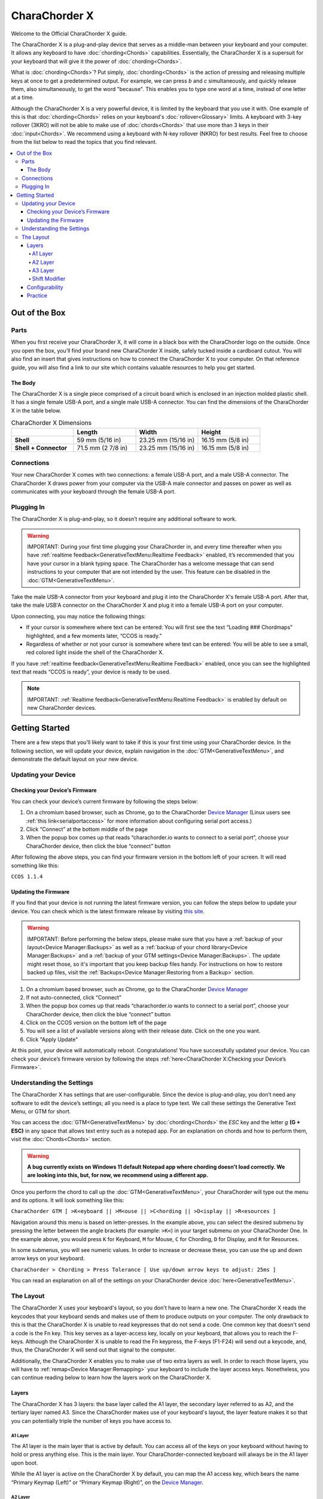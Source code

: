 CharaChorder X
=======================================

Welcome to the Official CharaChorder X guide.

.. _CCX:
.. image:: /assets/images/CCX.png
  :width: 1200
  :alt: CharaChorder X

The CharaChorder X is a plug-and-play device that serves as a middle-man between your keyboard and your computer. It allows any keyboard to have :doc:`chording<Chords>` capabilities. Essentially, the CharaChorder X is a supersuit for your keyboard that will give it the power of :doc:`chording<Chords>`. 

What is :doc:`chording<Chords>`? Put simply, :doc:`chording<Chords>` is the action of pressing and releasing multiple keys at once to get a predetermined output. For example, we can press `b` and `c` simultaneously, and quickly release them, also simultaneously, to get the word "because". This enables you to type one word at a time, instead of one letter at a time.

Although the CharaChorder X is a very powerful device, it is limited by the keyboard that you use it with. One example of this is that :doc:`chording<Chords>` relies on your keyboard's :doc:`rollover<Glossary>` limits. A keyboard with 3-key rollover (3KRO) will not be able to make use of :doc:`chords<Chords>` that use more than 3 keys in their :doc:`input<Chords>`. We recommend using a keyboard with N-key rollover (NKRO) for best results. Feel free to choose from the list below to read the topics that you find relevant.

.. contents::
   :local:

Out of the Box
**************

Parts
-----

When you first receive your CharaChorder X, it will come in a black
box with the CharaChorder logo on the outside. Once you open the box,
you’ll find your brand new CharaChorder X inside, safely tucked inside a cardboard cutout.
You will also find an insert that gives instructions on how to connect the CharaChorder X to your computer. On that reference guide, you will also find a link to our site which contains valuable resources to help you get started.

.. _CCX in the box:
.. image:: /assets/images/CCXinBox.png
  :width: 1200
  :alt: CharaChorder X in its Box


The Body
~~~~~~~~

The CharaChorder X is a single piece comprised of a circuit board which is enclosed in an injection molded plastic shell. It has a single female USB-A port, and a single male USB-A connector. You can find the dimensions of the CharaChorder X in the table below.

.. list-table:: CharaChorder X Dimensions
   :widths: 25 25 25 25
   :header-rows: 1

   * - 
     - Length
     - Width
     - Height
   * - **Shell**
     - 59 mm (5/16 in)
     - 23.25 mm (15/16 in)
     - 16.15 mm (5/8 in)
   * - **Shell + Connector**
     - 71.5 mm (2 7/8 in)
     - 23.25 mm (15/16 in)
     - 16.15 mm (5/8 in)


Connections
------------

Your new CharaChorder X comes with two connections: a female USB-A port, and a male USB-A connector. The CharaChorder X draws power from your computer via the USB-A male connector and passes on power as well as communicates with your keyboard through the female USB-A port.


Plugging In
-----------

The CharaChorder X is plug-and-play, so it doesn’t require any
additional software to work. 

.. warning::
   IMPORTANT: During your first time plugging your CharaChorder in,
   and every time thereafter when you have :ref:`realtime feedback<GenerativeTextMenu:Realtime Feedback>`
   enabled, it’s recommended
   that you have your cursor in a blank typing space. The CharaChorder
   has a welcome message that can send instructions to your computer
   that are not intended by the user. This feature can be disabled in
   the :doc:`GTM<GenerativeTextMenu>`. 

Take the male USB-A connector from your keyboard and plug it into the CharaChorder X's female USB-A port. After that, take the male USB'A connector on the CharaChorder X and plug it into a female USB-A port on your computer. 

Upon connecting, you may notice the
following things:

- If your cursor is somewhere where text can be entered: You will first see the text “Loading ### Chordmaps” highlighted, and a few moments later, “CCOS is ready.”
 
- Regardless of whether or not your cursor is somewhere where text can be entered: You will be able to see a small, red colored light inside the shell of the CharaChorder X.

If you have :ref:`realtime feedback<GenerativeTextMenu:Realtime Feedback>` enabled, once you can see the highlighted text that reads
“CCOS is ready”, your device is ready to be used.

.. note::
   IMPORTANT: :ref:`Realtime feedback<GenerativeTextMenu:Realtime Feedback>` is enabled by default on new CharaChorder devices.

Getting Started
***************

There are a few steps that you’ll likely want to take if this is your
first time using your CharaChorder device. In the following section, we
will update your device, explain navigation in the :doc:`GTM<GenerativeTextMenu>`, and demonstrate the default layout on your new
device. 

Updating your Device
--------------------

Checking your Device’s Firmware
~~~~~~~~~~~~~~~~~~~~~~~~~~~~~~~

You can check your device’s current firmware by following the steps
below: 

#. On a chromium based browser, such as Chrome, go to the CharaChorder `Device Manager <https://charachorder.io/config/layout/>`__ (Linux users see :ref:`this link<serialportaccess>` for more information about configuring serial port access.)
#. Click “Connect” at the bottom middle of the page
#. When the popup box comes up that reads “charachorder.io wants to connect to a serial port”, choose your CharaChorder device, then click the blue “connect” button

After following the above steps, you can find your
firmware version in the bottom left of your screen. It will read
something like this:

``CCOS 1.1.4``

.. _Firmware Check:
.. image:: /assets/images/DMFW.png
  :width: 1200
  :alt: Checking the firmware on Device Manager

Updating the Firmware
~~~~~~~~~~~~~~~~~~~~~

If you find that your device is not running the latest firmware version,
you can follow the steps below to update your device. You can check
which is the latest firmware release by visiting `this
site <https://charachorder.io/ccos/>`__. 

.. warning::
   IMPORTANT: Before performing the below steps, please make sure that you have a :ref:`backup of your layout<Device Manager:Backups>` as well as a :ref:`backup of your chord library<Device Manager:Backups>` and a :ref:`backup of your GTM settings<Device Manager:Backups>`. The update might reset those, so it's important that you keep backup files handy. For instructions on how to restore backed up files, visit the :ref:`Backups<Device Manager:Restoring from a Backup>` section.

#. On a chromium based browser, such as Chrome, go to the CharaChorder `Device Manager <https://charachorder.io/config/layout/>`__ 
#. If not auto-connected, click “Connect”
#. When the popup box comes up that reads “charachorder.io wants to connect to a serial port”, choose your CharaChorder device, then click the blue “connect” button
#. Click on the CCOS version on the bottom left of the page
#. You will see a list of available versions along with their release date. Click on the one you want.
#. Click "Apply Update"

At this point, your device will automatically reboot. Congratulations! You have
successfully updated your device. You can check your device’s firmware
version by following the steps :ref:`here<CharaChorder X:Checking your Device’s Firmware>`.

Understanding the Settings
--------------------------

The CharaChorder X has settings that are user-configurable. Since the
device is plug-and-play, you don’t need any software to edit the
device’s settings; all you need is a place to type text. We call these
settings the Generative Text Menu, or GTM for short.

You can access the :doc:`GTM<GenerativeTextMenu>` by
:doc:`chording<Chords>` the `ESC` key and the letter `g` **(G + ESC)** in any space that
allows text entry such as a notepad app. For an explanation on chords
and how to perform them, visit the :doc:`Chords<Chords>` section.

.. warning::
   **A bug currently exists on Windows 11 default Notepad app where chording doesn't load correctly. We are looking into this, but, for now, we recommend using a different app.** 

Once you perform the chord to call up the :doc:`GTM<GenerativeTextMenu>`, your CharaChorder will type out the menu and its options.
It will look something like this:


``CharaChorder GTM [ >K<eyboard || >M<ouse || >C<hording || >D<isplay || >R<esources ]``

Navigation around this menu is based on letter-presses. In the example
above, you can select the desired submenu by pressing the letter between
the angle brackets (for example: ``>K<``) in your target submenu on your
CharaChorder One. In the example above, you would press ``K`` for
Keyboard, ``M`` for Mouse, ``C`` for Chording, ``D`` for Display, and
``R`` for Resources.

In some submenus, you will see numeric values. In order to increase or
decrease these, you can use the up and down arrow keys on your keyboard.

``CharaChorder > Chording > Press Tolerance [ Use up/down arrow keys to adjust: 25ms ]``

You can read an explanation on all of the settings on your CharaChorder device :doc:`here<GenerativeTextMenu>`.

The Layout
-------------

The CharaChorder X uses your keyboard's layout, so you don't have to learn a new one. The CharaChorder X reads the keycodes that your keyboard sends and makes use of them to produce outputs on your computer. The only drawback to this is that the CharaChorder X is unable to read keypresses that do not send a code. One common key that doesn't send a code is the Fn key. This key serves as a layer-access key, locally on your keyboard, that allows you to reach the F-keys. Although the CharaChorder X is unable to read the Fn keypress, the F-keys (F1-F24) will send out a keycode, and, thus, the CharaChorder X will send out that signal to the computer. 

Additionally, the CharaChorder X enables you to make use of two extra layers as well. In order to reach those layers, you will have to :ref:`remap<Device Manager:Remapping>` your keyboard to include the layer access keys. Nonetheless, you can continue reading below to learn how the layers work on the CharaChorder X.

Layers
~~~~~~

The CharaChorder X has 3 layers: the base layer called the A1 layer,
the secondary layer referred to as A2, and the tertiary layer named A3.
Since the CharaChorder makes use of your keyboard's layout, the layer feature makes it so that you can potentially triple the number of keys you have access to.

A1 Layer
^^^^^^^^

The A1 layer is the main layer that is active by default. You can access all of the keys on your keyboard without having to hold or press anything
else. This is the main layer. Your CharaChorder-connected keyboard will always be in the A1 layer upon boot.

While the A1 layer is active on the CharaChorder X by default, you can
map the A1 access key, which bears the name “Primary Keymap (Left)” or “Primary Keymap (Right)”, on the
`Device Manager <https://charachorder.io/config/layout/>`__.

A2 Layer
^^^^^^^^

The A2 layer, sometimes referred to as the “number layer”, is accessible
with the :doc:`A2 access key<CharaChorder Keys>`. This key is NOT mapped on your CharaChorder X by default, because the CharaChorder X uses your keyboard's layout. In the `Device Manager <https://charachorder.io/config/layout/>`__,
this key has the name “Numeric Layer (Left)” and “Numeric Layer (Right)”.

Any key that is on the A2 Layer can only be accessed by pressing and
holding the A2 Layer access key along with the target key. You do not
need to :doc:`chord<Chords>` the keys together; it’s only required that the
A2 Layer access key is pressed while the target key is pressed.

A3 Layer
^^^^^^^^

The A3 layer, sometimes referred to as the “function layer”, is
accessible with the :ref:`A3 access key<CharaChorder Keys>`. This key is NOT mapped on your CharaChorder X by default, because the CharaChorder X uses your keyboard's layout. In the `Device Manager <https://charachorder.io/config/layout/>`__,
this key has the name “Function Layer (Left)” and “Function Layer (Right)”.

Any key that is on the A3 Layer can only be accessed by
pressing and holding the :doc:`A3 access key<CharaChorder Keys>`,
along with the target key. You do not need to :doc:`chord<Chords>` the keys
together; it’s only required that the A3 layer access key is pressed
while the target key is pressed.

Shift Modifier
^^^^^^^^^^^^^^

On top of the three aforementioned layers, the :doc:`Shift key<CharaChorder Keys>`, which is a :doc:`modifier<Glossary>`, can be used to access some extra keys. The Shift keypress works just like it
would on a traditional keyboard. You can capitalize letters and access
symbols attached to numbers. This works with any key on any layer, just
like other modifiers (such as CTRL and ALT). The Shift modifier output
is currently controlled by the Operating System that your CharaChorder is
plugged to, and it is not possible to customize their outputs.

In the `Device Manager <https://charachorder.io/config/layout/>`__,
this key has the name “Shift Keyboard Modifier (Left)” and “Shift Keyboard Modifier (Right)”, one for each side
of the keyboard. 

The Shift is accessible by pressing the key labeled "Shift" on your keyboard. Any key
that requires the Shift Modifier can only be accessed by pressing and
holding the Shift key along with the target key. You do not need to
:doc:`chord<Chords>` the keys together; it’s only required that the Shift
key is pressed while the target key is pressed.

Configurability
~~~~~~~~~~~~~~~

You can change the layout of your keyboard while it's connected to the CharaChorder X, which means that you can
:doc:`remap<Glossary>` almost all keys. Some users may
choose to :doc:`remap<Glossary>` their device’s layout to accommodate missing keys, such as the :doc:`DUP key<CharaChorder Keys>`. For a thorough explanation on how remapping
works and how to remap your device, visit the :ref:`remapping section<Device Manager:Remapping>` 

Practice
~~~~~~~~

Now that you’re familiar with your new CharaChorder device, it’s time to
use it! Head over the the :doc:`training section<Tools>` for instructions
on how to get started with learning your device. If you want to just
jump in without having to read a minute longer, head on over to our
training website; https://www.iq-eq.io/#/

.. _Dot I/O:
.. image:: /assets/images/DOTIOL.png
  :width: 1200
  :alt: Practicing on DOT I/O
